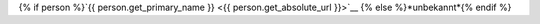 {% if person %}`{{ person.get_primary_name }} <{{ person.get_absolute_url }}>`__ {% else %}*unbekannt*{% endif %}
